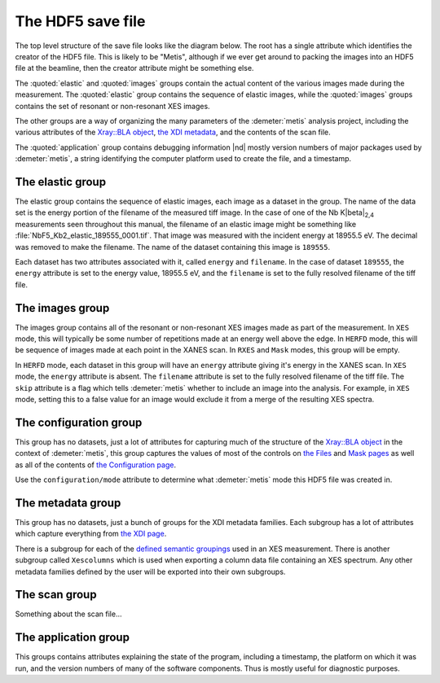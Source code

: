 ..
   The Xray::BLA and Metis document is copyright 2016 Bruce Ravel and
   released under The Creative Commons Attribution-ShareAlike License
   http://creativecommons.org/licenses/by-sa/3.0/


The HDF5 save file
==================

The top level structure of the save file looks like the diagram below.
The root has a single attribute which identifies the creator of the
HDF5 file. This is likely to be "Metis", although if we ever get
around to packing the images into an HDF5 file at the beamline, then
the creator attribute might be something else.

The :quoted:`elastic` and :quoted:`images` groups contain the actual
content of the various images made during the measurement.  The
:quoted:`elastic` group contains the sequence of elastic images, while
the :quoted:`images` groups contains the set of resonant or
non-resonant XES images.

The other groups are a way of organizing the many parameters of the
:demeter:`metis` analysis project, including the various attributes of
the `Xray::BLA object <../lib/Xray/BLA.html>`_, `the XDI metadata
<https://github.com/XraySpectroscopy/XAS-Data-Interchange>`_, and the
contents of the scan file.

The :quoted:`application` group contains debugging information |nd|
mostly version numbers of major packages used by :demeter:`metis`, a
string identifying the computer platform used to create the file, and
a timestamp.


.. blockdiag::
   :desctable:

   blockdiag {

     node_width = 200;
     default_fontsize = 14;

     root -> name;

     root -> application, configuration, elastic, images, metadata, scan;
     application   [description = "Version numbers, timestamp"];
     configuration [description = "Xray::BLA attributes"];
     elastic       [description = "collection of elastic images"];
     images        [description = "collection of XES images"];
     metadata      [description = "XDI metadata"];
     scan          [description = "information from scan file"];
     name          [description = "name of program creating file"];

     group {
       label = "attribute";
       name;
     }
     group {
       label = "groups";
       color = "#7777FF";
       application; configuration; elastic; images; metadata; scan;
     }
   }


The elastic group
-----------------

The elastic group contains the sequence of elastic images, each image
as a dataset in the group.  The name of the data set is the energy
portion of the filename of the measured tiff image.  In the case of
one of the Nb K\ |beta|\ :sub:`2,4` measurements seen throughout this
manual, the filename of an elastic image might be something like
:file:`NbF5_Kb2_elastic_189555_0001.tif`.  That image was measured
with the incident energy at 18955.5 eV.  The decimal was removed to
make the filename.  The name of the dataset containing this image is
``189555``.

Each dataset has two attributes associated with it, called ``energy``
and ``filename``.  In the case of dataset ``189555``, the ``energy``
attribute is set to the energy value, 18955.5 eV, and the ``filename``
is set to the fully resolved filename of the tiff file.


.. blockdiag::

   blockdiag {

     node_width = 200;
     default_fontsize = 14;

     A [label = "elastic group"];
     B [label = "image", stacked];

     A -> B;

     group {
       label = "datasets";
       color = "#FF3377";
       B;
     }


     BE [label = "energy"];
     BF [label = "file name"];
     B -> BE;
     B -> BF;

     group {
       label = "attributes";
       BE, BF;
     }

   }


The images group
----------------

The images group contains all of the resonant or non-resonant XES
images made as part of the measurement.  In ``XES`` mode, this will
typically be some number of repetitions made at an energy well above
the edge.  In ``HERFD`` mode, this will be sequence of images made at
each point in the XANES scan.  In ``RXES`` and ``Mask`` modes, this
group will be empty.

In ``HERFD`` mode, each dataset in this group will have an ``energy``
attribute giving it's energy in the XANES scan.  In ``XES`` mode, the
``energy`` attribute is absent.  The ``filename`` attribute is set to
the fully resolved filename of the tiff file.  The ``skip`` attribute
is a flag which tells :demeter:`metis` whether to include an image
into the analysis.  For example, in ``XES`` mode, setting this to a
false value for an image would exclude it from a merge of the
resulting XES spectra.


.. blockdiag::

   blockdiag {

     node_width = 200;
     default_fontsize = 14;

     A [label = "image group"];
     B [label = "image", stacked];

     A -> B;

     group {
       label = "datasets";
       color = "#FF3377";
       B;
     }


     BE [label = "(energy)"];
     BF [label = "file name"];
     BS [label = "skip"];
     B -> BE;
     B -> BF;
     B -> BS;

     group {
       label = "attribute";
       BE, BF, BS;
     }

   }


The configuration group
-----------------------

This group has no datasets, just a lot of attributes for capturing
much of the structure of the `Xray::BLA object
<../lib/Xray/BLA.html>`_ in the context of :demeter:`metis`, this
group captures the values of most of the controls on `the Files
<files.html>`_ and `Mask pages <mask.html>`_ as well as all of the
contents of `the Configuration page <config.html>`_.

.. blockdiag::

   blockdiag {

     node_width = 200;
     default_fontsize = 14;

     A [label = "configuration group"];
     B [label = "mode"];
     MODE [style = "dotted", label = "(XES|HERFD|RXES|MASK)"];
     C [label = "files, folders, templates", stacked];
     D [label = "mask building parameters", stacked];
     E [label = "configuration parameters", stacked];
     F [label = "plotting parameters", stacked];

     A -> B;
     B -> MODE [style = "dotted"];
     A -> C;
     A -> D;
     A -> E;
     A -> F;

     group {
       label = "attributes";
       B, C, D, E, F;
     }

   }

Use the ``configuration/mode`` attribute to determine what
:demeter:`metis` mode this HDF5 file was created in.


The metadata group
------------------

This group has no datasets, just a bunch of groups for the XDI
metadata families.  Each subgroup has a lot of attributes which
capture everything from `the XDI page <xdi.html>`_.

There is a subgroup for each of the `defined semantic groupings
<https://github.com/XraySpectroscopy/XAS-Data-Interchange/blob/master/specification/dictionary.md#name-spaces>`_
used in an XES measurement.  There is another subgroup called
``Xescolumns`` which is used when exporting a column data file
containing an XES spectrum.  Any other metadata families defined by
the user will be exported into their own subgroups.

.. blockdiag::

   blockdiag {

     node_width = 200;
     default_fontsize = 14;

     A [label = "metadata group"];
     B [label = "Beamline"];
     C [label = "Column"];
     D [label = "Detector"];
     E [label = "Facility"];
     F [label = "Mono"];
     G [label = "Xescolumn"];
     H [label = "", shape = "dots"];
     I [label = "etc.", stacked];

     A -> B;
     A -> C;
     A -> D;
     A -> E;
     A -> F;
     A -> G;
     A -> H [style = 'none'];
     A -> I;

     group {
       label = "subgroups";
       color = "#7777FF";
       B, C, D, E, F, G, H, I;
     }

     Z [label = "metadata items", stacked];
     B -> Z;
     C -> Z;
     D -> Z;
     E -> Z;
     F -> Z;
     G -> Z;
     H -> Z [style = 'none'];
     I -> Z;

     group {
       label = "attributes";
       Z;
     }

   }


The scan group
--------------

Something about the scan file...


The application group
---------------------

This groups contains attributes explaining the state of the program,
including a timestamp, the platform on which it was run, and the
version numbers of many of the software components.  Thus is mostly
useful for diagnostic purposes.

.. blockdiag::

   blockdiag {

     node_width = 200;
     default_fontsize = 14;

     A [label = "application group"];
     B [label = "timestamp"];
     BP [style = "dotted", label = "HDF5 file creation time"];
     C [label = "platform"];
     CP [style = "dotted", label = "(linux|windows|mac)"];
     D [label = "perl version"];
     DP [style = "dotted", label = "perl's $] variable"];
     E [label = "Xray::BLA version"];
     F [label = "Demeter version"];
     G [label = "perl module versions", stacked];

     A -> B;
     B -> BP [style = "dotted"];
     A -> C;
     C -> CP [style = "dotted"];
     A -> D;
     D -> DP [style = "dotted"];
     A -> E;
     A -> F;
     A -> G;

     group {
       label = "attributes";
       B, C, D, E, F, G;
     }

   }
